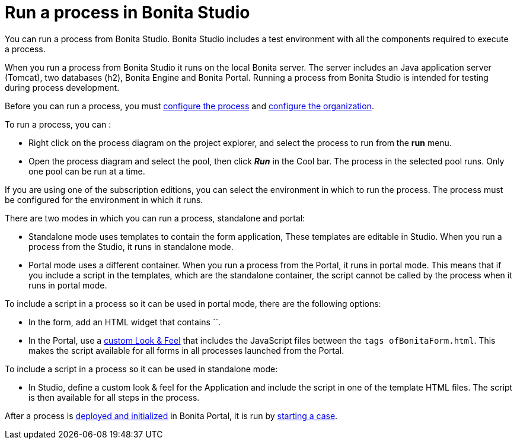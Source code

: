 = Run a process in Bonita Studio
:description: You can run a process from Bonita Studio. Bonita Studio includes a test environment with all the components required to execute a process.

You can run a process from Bonita Studio. Bonita Studio includes a test environment with all the components required to execute a process.

When you run a process from Bonita Studio it runs on the local Bonita server. The server includes an Java application server (Tomcat), two databases (h2), Bonita Engine and Bonita Portal. Running a process from Bonita Studio is intended for testing during process development.

Before you can run a process, you must xref:configuring-a-process.adoc[configure the process]
and xref:organization-management-in-bonita-bpm-studio.adoc[configure the organization].

To run a process, you can :

* Right click on the process diagram on the project explorer, and select the process to run from the *run* menu.
* Open the process diagram and select the pool, then click *_Run_* in the Cool bar. The process in the selected pool runs. Only one pool can be run at a time.

If you are using one of the subscription editions, you can select the environment in which to run the process. The
process must be configured for the environment in which it runs.

There are two modes in which you can run a process, standalone and portal:

* Standalone mode uses templates to contain the form application, These templates are editable in Studio. When you run a process from the Studio, it runs in standalone mode.
* Portal mode uses a different container. When you run a process from the Portal, it runs in portal mode.
This means that if you include a script in the templates, which are the standalone container, the script cannot be called by the process when it runs in portal mode.

To include a script in a process so it can be used in portal mode, there are the following options:

* In the form, add an HTML widget that contains ``.
* In the Portal, use a xref:managing-look-feel.adoc[custom Look & Feel] that includes the JavaScript files between the ```tags of``BonitaForm.html`.
This makes the script available for all forms in all processes launched from the Portal.

To include a script in a process so it can be used in standalone mode:

* In Studio, define a custom look & feel for the Application and include the script in one of the template HTML files. The script is then available for all steps in the process.

After a process is xref:processes.adoc[deployed and initialized] in Bonita Portal, it is run by xref:cases.adoc[starting a case].

